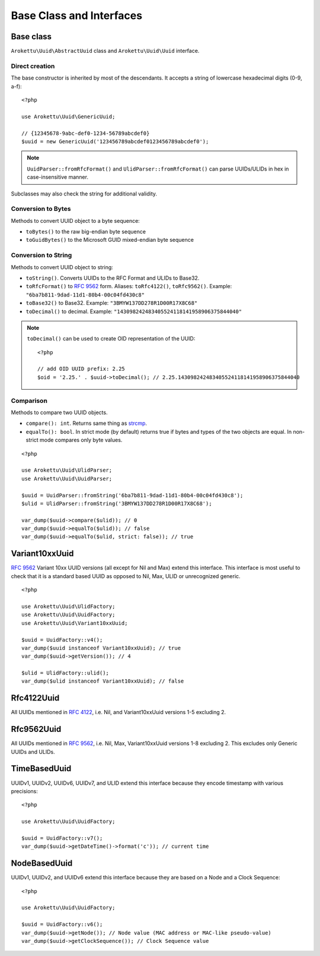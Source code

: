 Base Class and Interfaces
#########################

.. highlight:: php

Base class
==========

``Arokettu\Uuid\AbstractUuid`` class and ``Arokettu\Uuid\Uuid`` interface.

Direct creation
---------------

The base constructor is inherited by most of the descendants.
It accepts a string of lowercase hexadecimal digits (0-9, a-f)::

    <?php

    use Arokettu\Uuid\GenericUuid;

    // {12345678-9abc-def0-1234-56789abcdef0}
    $uuid = new GenericUuid('123456789abcdef0123456789abcdef0');

.. note:: ``UuidParser::fromRfcFormat()`` and ``UlidParser::fromRfcFormat()`` can parse UUIDs/ULIDs in hex in case-insensitive manner.

Subclasses may also check the string for additional validity.

Conversion to Bytes
-------------------

.. versionadded:: 1.2 ``toGuidBytes()``

Methods to convert UUID object to a byte sequence:

* ``toBytes()`` to the raw big-endian byte sequence
* ``toGuidBytes()`` to the Microsoft GUID mixed-endian byte sequence

Conversion to String
--------------------

.. versionadded:: 2.1 ``toDecimal()``

Methods to convert UUID object to string:

* ``toString()``. Converts UUIDs to the RFC Format and ULIDs to Base32.
* ``toRfcFormat()`` to `RFC 9562`_ form.
  Aliases: ``toRfc4122()``, ``toRfc9562()``.
  Example: ``"6ba7b811-9dad-11d1-80b4-00c04fd430c8"``
* ``toBase32()`` to Base32. Example: ``"3BMYW137DD278R1D00R17X8C68"``
* ``toDecimal()`` to decimal. Example: ``"143098242483405524118141958906375844040"``

.. note::

    ``toDecimal()`` can be used to create OID representation of the UUID::

        <?php

        // add OID UUID prefix: 2.25
        $oid = '2.25.' . $uuid->toDecimal(); // 2.25.143098242483405524118141958906375844040

Comparison
----------

Methods to compare two UUID objects.

* ``compare(): int``.
  Returns same thing as strcmp_.
* ``equalTo(): bool``.
  In strict mode (by default) returns true if bytes and types of the two objects are equal.
  In non-strict mode compares only byte values.

::

    <?php

    use Arokettu\Uuid\UlidParser;
    use Arokettu\Uuid\UuidParser;

    $uuid = UuidParser::fromString('6ba7b811-9dad-11d1-80b4-00c04fd430c8');
    $ulid = UlidParser::fromString('3BMYW137DD278R1D00R17X8C68');

    var_dump($uuid->compare($ulid)); // 0
    var_dump($uuid->equalTo($ulid)); // false
    var_dump($uuid->equalTo($ulid, strict: false)); // true

Variant10xxUuid
===============

.. versionadded:: 1.1
.. versionchanged:: 1.2 renamed from Rfc4122Variant1Uuid to Rfc4122Variant10xxUuid
.. versionchanged:: 3.0 renamed from Rfc4122Variant10xxUuid to Variant10xxUuid

`RFC 9562`_ Variant 10xx UUID versions (all except for Nil and Max) extend this interface.
This interface is most useful to check that it is a standard based UUID as opposed to Nil, Max, ULID or unrecognized generic.

::

    <?php

    use Arokettu\Uuid\UlidFactory;
    use Arokettu\Uuid\UuidFactory;
    use Arokettu\Uuid\Variant10xxUuid;

    $uuid = UuidFactory::v4();
    var_dump($uuid instanceof Variant10xxUuid); // true
    var_dump($uuid->getVersion()); // 4

    $ulid = UlidFactory::ulid();
    var_dump($ulid instanceof Variant10xxUuid); // false

Rfc4122Uuid
===========

.. versionchanged:: 1.1 Now includes Nil and Max
.. versionchanged:: 3.0 No longer contains Max, UUIDv2, UUIDv6, UUIDv7, UUIDv8

All UUIDs mentioned in `RFC 4122`_, i.e. Nil, and Variant10xxUuid versions 1-5 excluding 2.

Rfc9562Uuid
===========

.. versionadded:: 3.0

All UUIDs mentioned in `RFC 9562`_, i.e. Nil, Max, Variant10xxUuid versions 1-8 excluding 2.
This excludes only Generic UUIDs and ULIDs.

TimeBasedUuid
=============

UUIDv1, UUIDv2, UUIDv6, UUIDv7, and ULID extend this interface because they encode timestamp with various precisions::

    <?php

    use Arokettu\Uuid\UuidFactory;

    $uuid = UuidFactory::v7();
    var_dump($uuid->getDateTime()->format('c')); // current time

.. _RFC 4122: https://datatracker.ietf.org/doc/html/rfc4122
.. _RFC 9562: https://datatracker.ietf.org/doc/html/rfc9562
.. _strcmp: https://www.php.net/manual/en/function.strcmp.php

NodeBasedUuid
=============

.. versionadded:: 4.0

UUIDv1, UUIDv2, and UUIDv6 extend this interface because they are based on a Node and a Clock Sequence::

    <?php

    use Arokettu\Uuid\UuidFactory;

    $uuid = UuidFactory::v6();
    var_dump($uuid->getNode()); // Node value (MAC address or MAC-like pseudo-value)
    var_dump($uuid->getClockSequence()); // Clock Sequence value
